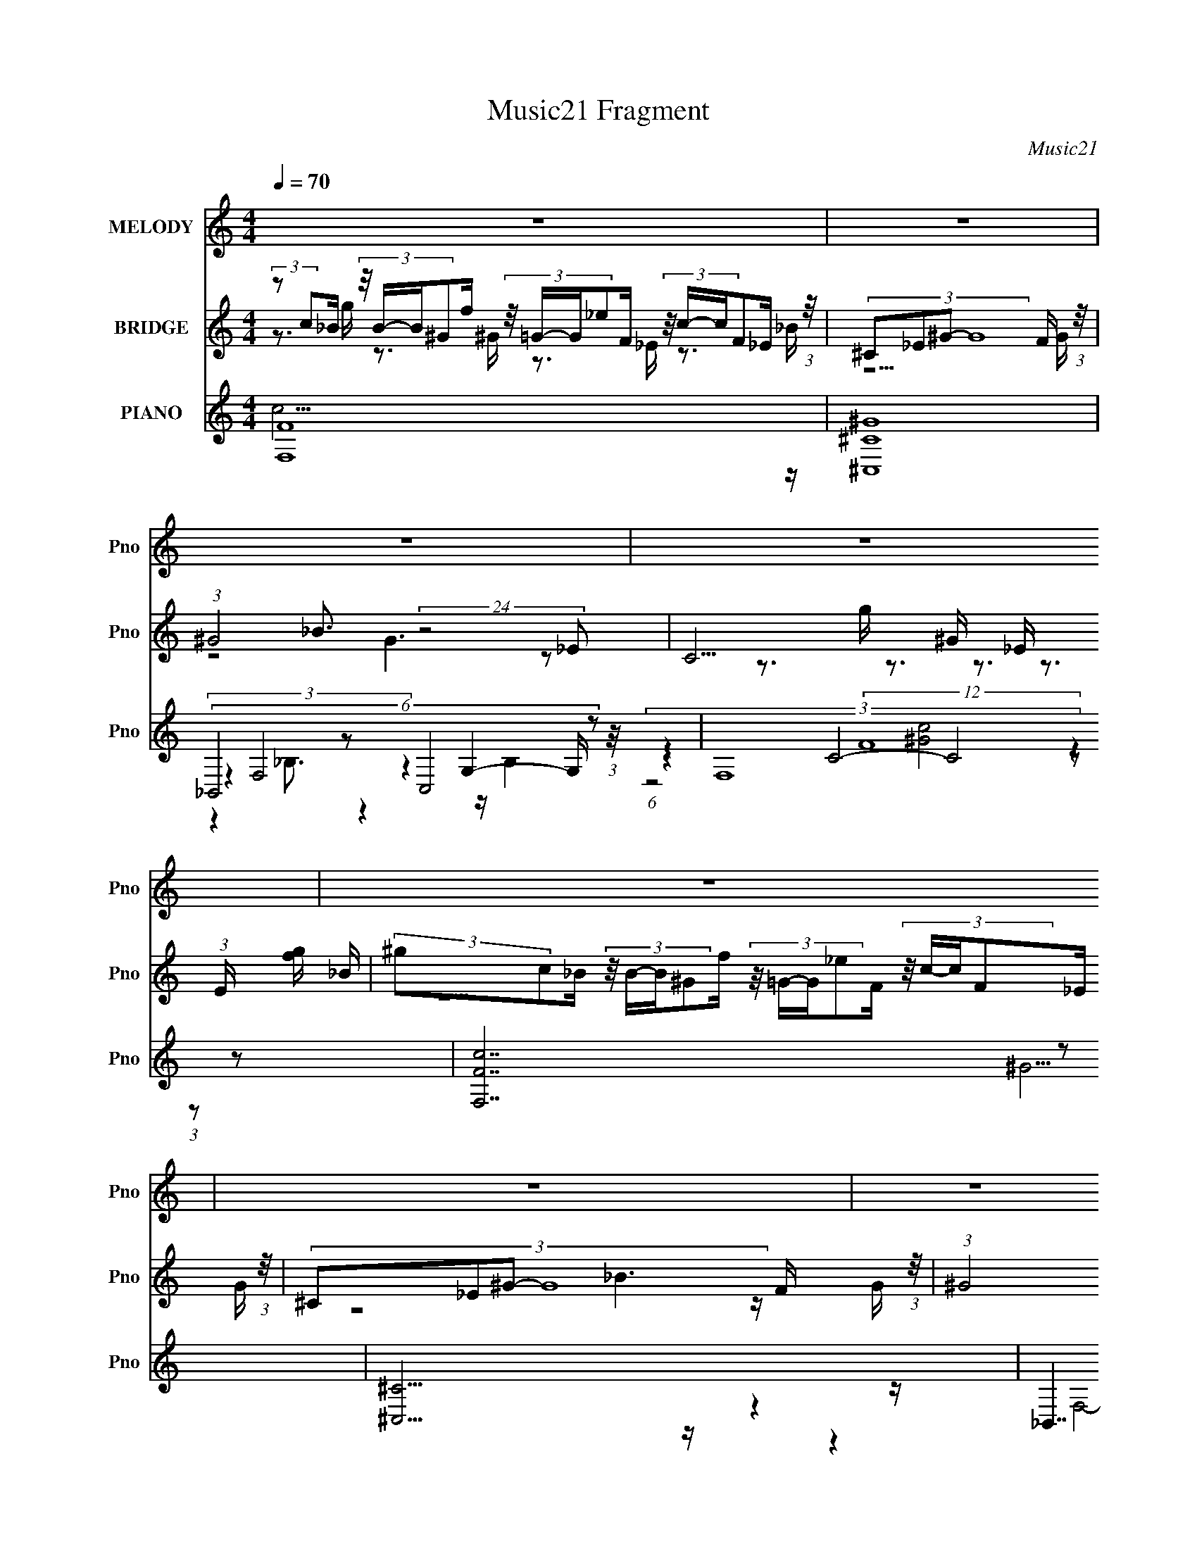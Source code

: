 X:1
T:Music21 Fragment
C:Music21
%%score 1 ( 2 3 4 ) ( 5 6 7 8 )
L:1/16
Q:1/4=70
M:4/4
I:linebreak $
K:none
V:1 treble nm="MELODY" snm="Pno"
V:2 treble nm="BRIDGE" snm="Pno"
V:3 treble 
V:4 treble 
L:1/8
V:5 treble nm="PIANO" snm="Pno"
V:6 treble 
V:7 treble 
L:1/8
V:8 treble 
L:1/8
V:1
 z16 | z16 | z16 | z16 | z16 | z16 | z16 | z16 | z16 | z16 | z16 | z16 | z3 c c2<c2 c_B2^G c4- | %13
 c2>_B2 B2<B2 cB2^G F4- | F2>_E2 EE2F G3G2 F2E | F16- | F2>c2 c2<c2 c_B2^G c4- | %17
 c2>_B2 B2<B2 cB2^G F4- | F2>_E2 EE2F G3 G4 ^G | G2<G2 G8- G3 ^G- | %20
 _B (3:2:1G/ c2 _e2 e2 c e6 c c | ^c=c2_B B8- B3 c- | c_B2^G F8- F3 G | _Bc2c2 ^c2=c c3 B4 ^G | %24
 _Bc2_e2 e2c f2f2<e2 cc | ^c=c2_B B8- B3 B | c _B2 ^G F7 =G (3:2:1^G2 =G2 _E | F2 z14 | z16 | z16 | %30
 z16 | z3 c c2<c2 c_B2^G c4- | c2>_B2 B2<B2 cB2^G F4- | F2>_E2 EE2F G3G2 F2E | F16- | %35
 F2>c2 c2<c2 c_B2^G c4- | c2>_B2 B2<B2 cB2^G F4- | F2>_E2 EE2F G3 G4 ^G | G2<G2 G8- G3 ^G- | %39
 _B (3:2:1G/ c2 _e2 e2 c e6 c c | ^c=c2_B B8- B3 c- | c_B2^G F8- F3 G | _Bc2c2 ^c2=c c3 B4 ^G | %43
 _Bc2_e2 e2c f2f2<e2 cc | ^c=c2_B B8- B3 B | c _B2 ^G F7 =G (3:2:1^G2 =G2 _E | F2 z14 | z16 | z16 | %49
 z16 | z16 | z16 | z16 | z16 | z16 | z16 | z16 | z16 | z16 | z16 | z16 | z15 ^G- | %62
 (3:2:2_B2 G/ c2 _e2 (3:2:2z/ e- (3:2:1e2 c e6 (3:2:1z c c | (3:2:1^c2 =c2 _B B8- B3 c- | %64
 c (3:2:2z/ _B- (3:2:1B2 ^G F8- F3 G | (3:2:1_B2 c2 c2 (3:2:2z/ ^c- (3:2:1c2 =c c3 B4 ^G | %66
 (3:2:1_B2 c2 _e2 (3:2:2z/ e- (3:2:1e2 c (3:2:2f2 z2 f e3 (3:2:1z c c | (3:2:1^c2 =c2 _B B8- B3 B | %68
 (3:2:1c2 _B2 ^G F7 =G (3:2:1^G2 =G2 _E | F16 ^G- | %70
 (3:2:2_B2 G/ c2 _e2 (3:2:2z/ e- (3:2:1e2 c e6 (3:2:1z c c | (3:2:1^c2 =c2 _B B8- B3 c- | %72
 c (3:2:2z/ _B- (3:2:1B2 ^G F8- F3 G | (3:2:1_B2 c2 c2 (3:2:2z/ ^c- (3:2:1c2 =c c3 B4 ^G | %74
 (3:2:1_B2 c2 _e2 (3:2:2z/ e- (3:2:1e2 c (3:2:2f2 z2 f e3 (3:2:1z c c | (3:2:1^c2 =c2 _B B8- B3 B | %76
 (3:2:1c2 _B2 ^G F7 =G (3:2:1^G2 =G2 _E | F4 z12 |] %78
V:2
 (3:2:2z2 c2_B (3:2:4z/ B-B^G2f (3:2:4z/ =G-G_e2F (3:2:4z/ c-cF2_E (3:2:1z/ | %1
 (3:2:4^C2_E2^G2- G16 F (3:2:1z/ | (3:2:1^G8 _B3 (24:19:2z8 _E2- | C15 (3:2:1E [fg] | %4
 (3:2:2^g2c2_B (3:2:4z/ B-B^G2f (3:2:4z/ =G-G_e2F (3:2:4z/ c-cF2_E (3:2:1z/ | %5
 (3:2:4^C2_E2^G2- G16 F (3:2:1z/ | (3:2:1^G8 c3 (24:19:2z8 G2 | F8 _E8 | %8
 F2 z G2 (3z/ ^G- G8 z2 (3:2:1F4- | (6:5:1[FG]4 G5/3 (3z/ ^G- G8 z2 (3:2:1F4- | %10
 (6:5:1[FG]4 G5/3 (3z/ ^G- G8 z2 (3:2:1E4- | (6:5:1[EG]4 G5/3 (3z/ ^G- G8 z2 (3:2:1F4- | %12
 (3:2:2F2 z4 z12 | z16 | z16 | z8 z G z ^G2 z2 =G- | GF z14 | z8 z ^c3 =c2>^G2- | G_B2 z8 z4 z | %19
 z3 G z ^G3 z F2 z4 z | z16 | z16 | z16 | z16 | z16 | z16 | z16 | z F3 G2 ^G6 (3:2:2=G4 z2 | %28
 F4 G2 ^G6 =G2F2- | F4 G2 ^G6 F2E2- | E4 G2 ^G6 =G2F2- | F z15 | z8 z3 ^G _e z _B2 | z G z14 | %34
 z3 _e G z ^G2 z4 =G z F2 | z14 fg | ^gg z12 c2- | cG2 z8 z4 z | z3 C G z ^G2 z F2 z4 z | z16 | %40
 z16 | z16 | z16 | z16 | z16 | z16 | %46
 (3:2:2z2 ^g2c (3:2:4z/ =g-g_B2^G (3:2:4z/ G-G=G2_e (3:2:4z/ _E-Ec2F (3:2:1z/ | %47
 (3:2:2_B2^C2_E (24:17:1z16 F | (3G2 ^G4- G4 _B3 (3:2:1z8 _E- | E (3:2:2z/ C- C14- | %50
 (3:2:1[Cfg]/ (3:2:2[fg]3/2^g2c (3:2:4z/ =g-g_B2^G (3:2:4z/ G-G=G2_e (3:2:4z/ _E-Ec2F (3:2:1z/ | %51
 (3:2:2_B2^C2_E (24:17:1z16 F | (3G2 ^G4- G4 c3 (3:2:1z8 G- | (3:2:1[GG]/ (3:2:4G3/2 F4- F8 _E8- | %54
 (3:2:1[Ef]/ f2/3 (6:5:4g8 z2 c8 z/ f (3:2:1z/ | (3:2:1^g2_b2 z2 =g2 (3:2:4z f2- f8 z f (3:2:1z/ | %56
 (3:2:1_b2c'2 (3z c'2-c'2b (3:2:2^g2=g2^g (3z/ =g- g4 _e | (6:5:2c16 _e'2(3:2:1^c'2 | %58
 [c'_b] (3:2:6^g4 z/ =g2 z2 f2- f z2 c2 (3:2:2z g2[^g=g] (3:2:1z/ | %59
 (3:2:4g2 z2 c'2- c' z2 f2 z2 ^c3 z [^g=g] (3:2:1z/ | %60
 (3:2:1g2c'2 (3:2:4z ^g2 z2 f2 [=gf](3:2:2e2 z/ ^c' (3:2:4z/ _b-b^g2b (3:2:1z/ | (3:2:2g8 f16- | %62
 (3:2:2f2 z4 z12 | z8 z2 f2 _e2 z2 | z16 | z16 | z16 | z16 | z7 (3:2:2_E2 z G2 z4 z | z16 | z16 | %71
 z16 | z8 _EFG z _ef z2 | z16 | z16 | z16 | z16 | z4 z g z ^g z4 z =g z f- | %78
 f z4 g z ^g z4 z =g z f | z4 z g z ^g z4 z f2 z | z e2 z2 (3:2:2f4 z8 z3 |] %81
V:3
 z3 g z3 ^G z3 _E z3 _B | z15 G | z8 G6 z2 | x50/3 | z3 g z3 ^G z3 _E z3 _B | z15 G | z8 _B6 z G | %7
 x16 | z8 z3 (3:2:2G4 z4 | z8 z3 G2 z3 | z8 z3 F2 z3 | z8 z3 G2 z3 | x16 | x16 | x16 | x16 | x16 | %17
 x16 | x16 | x16 | x16 | x16 | x16 | x16 | x16 | x16 | x16 | z14 F2- | x16 | x16 | x16 | x16 | %32
 x16 | x16 | x16 | x16 | x16 | x16 | x16 | x16 | x16 | x16 | x16 | x16 | x16 | x16 | %46
 z3 _B z3 f z3 F z3 _E | z3 ^G12 z | (12:7:1z16 G6 (3:2:1z | x16 | z3 _B z3 f z3 F z3 _E | %51
 z3 ^G12 z | (12:7:1z16 _B6 (3:2:1z | (12:11:1z16 [_Bc] (3:2:1z/ | z7 ^g z7 =g | z3 ^g2 z2 g z7 g | %56
 z3 ^c' z7 _b z4 | x16 | z3 ^g z4 (3:2:4=g2 z4 c2 z2 f | z4 (3:2:7g2 z4 g2 z4 z2 g2 z/ f | %60
 z3 _b z7 c' z3 c' | x16 | x16 | x16 | x16 | x16 | x16 | x16 | z8 F z7 | x16 | x16 | x16 | x16 | %73
 x16 | x16 | x16 | x16 | x16 | x16 | x16 | x16 |] %81
V:4
 x8 | x8 | x8 | x25/3 | x8 | x8 | x8 | x8 | x8 | x8 | x8 | x8 | x8 | x8 | x8 | x8 | x8 | x8 | x8 | %19
 x8 | x8 | x8 | x8 | x8 | x8 | x8 | x8 | x8 | x8 | x8 | x8 | x8 | x8 | x8 | x8 | x8 | x8 | x8 | %38
 x8 | x8 | x8 | x8 | x8 | x8 | x8 | x8 | x8 | x8 | x8 | x8 | x8 | x8 | x8 | z15/2 [d_e]/ | x8 | %55
 x8 | x8 | x8 | x8 | x8 | x8 | x8 | x8 | x8 | x8 | x8 | x8 | x8 | x8 | x8 | x8 | x8 | x8 | x8 | %74
 x8 | x8 | x8 | x8 | x8 | x8 | x8 |] %81
V:5
 [F,F]16 | [^C,^C^G]16 | (6:5:4_B,,8 z2 C,8 z2 | (12:11:2F,16 z2 | [F,Fc]14 z2 | [^C,^C]15 z | %6
 _B,,7 z (6:5:2C,8 z2 | F,7 z [_E,_EG_B]7 z | [F,F^G]14 z2 | [^C,^CF^G]15 z | _B,,8- B,,3 z4 z | %11
 [F,F^Gc]16 | z F,8- F,4- F, z2 | [Fc] [^C,^C]15 | z (12:11:2_E,16 z/ | %15
 z F,4- F, z3 [F^Gc]3 z [FGc]3 | z F,14 c | z [_B,,_B,]14 z | z C,8- C,4- C, z2 | z F,15 | %20
 z [^G,,^G,]14 z | z _E,8- E,4- E, z E, | z (12:11:2^C,16 z/ | %23
 z [^G,,^G,]4- [G,,G,] z3 [_E,,_E,]4- [E,,E,] z [E,,E,] | z [^G,,^G,]15 | z _E,8- E,4- E, z2 | %26
 z (6:5:2^C,8 z2 _E,4- E, z2 | z [F,F^G]14 z | z [^C,^CF^G]15 | z _B,,8- B,,3 z4 | z [F,F^Gc]15- | %31
 [F,FGc][F,Fc] z (3:2:2C16 z4 | [Fc] [^C,^C]15 | z (12:11:2_E,16 z/ | %34
 z F,4- F, z3 [F^Gc]3 z [FGc]3 | z F,14 c | z [_B,,_B,]14 z | z C,8- C,4- C, z2 | z F,15 | %39
 z [^G,,^G,]14 z | z _E,8- E,4- E, z E, | z (12:11:2^C,16 z/ | %42
 z [^G,,^G,]4- [G,,G,] z3 [_E,,_E,]4- [E,,E,] z [E,,E,] | z [^G,,^G,]15 | z _E,8- E,4- E, z2 | %45
 z (6:5:2^C,8 z2 _E,4- E, z2 | (3:2:2z2 [F,,F,F]4- [F,,F,F]12- | %47
 (3:2:2[F,,F,F]2 [c^C,,-^C,-^C-]/ (3:2:1[^C,,^C,^C]7/2- [C,,C,C]12- | %48
 (3[C,,C,C]2 [G_B,,,-_B,,-]2 [B,,,B,,]8 (3:2:2z2 [C,,C,]8 | (3:2:1B,2 (3:2:1[F,,F,]4- [F,,F,]12 | %50
 (3:2:2z2 [F,,F,Fc]4- (24:17:2[F,,F,Fc]16 z | (3:2:2z2 [^C,,^C,^C]4- [C,,C,C]12- | %52
 (3:2:2[C,,C,C]/ G/ x2/3 (3:2:2[_B,,,_B,,]4- [B,,,B,,]8 z (6:5:1[C,,C,]8 | %53
 (3B,2 [F,,F,]4- [F,,F,]8 z (6:5:1[_E,,_E,_EG_B]8- | %54
 (3:2:1[E,,E,EGB]/ x (3:2:2[F,F^Gc]4- [F,FGc]/ z [FGc]3 (12:7:1z4 [FGc]2 (3z [Gc]2-[Gc]2- | %55
 (3:2:1[Gc]/ x (3:2:5^C,4- C,4 z C,2-C,2 z [C,F^G^c]2 z2 | (3:2:6C,2 _B,,4- B,,4 z _B,,,2 [C,C]8- | %57
 (3:2:2[C,C]/ [EGc]/ x2/3 (3:2:4[F,F^GF,,]4- [F,FGF,,]/ z4 [G^G,,^G,c]8 z (3:2:1[FGc]4- | %58
 (3:2:1[FGc]/ x (3:2:5F,4- F,4 z F,2-F,2 z F,2 z2 | %59
 (3:2:1[FGc]/ x (3:2:7^C,4- C,4 z C,2- C,4 [C,F^G^c]4 z2 | (3:2:6z2 [G,,G,]4- [G,,G,]4 z G,2 C,8- | %61
 (3:2:1C,/ x (3:2:5^C,4- C,4 z [C,^CF^G]2-[C,CFG]2 z [C,CFG]4 | (3:2:4z2 [^G,,^G,]4- [G,,G,]16 z | %63
 (3:2:1[EGc]/ x (3_E,4- E,16 z E,- | (3:2:1E,/ x (3:2:1^C,4- C,12 | %65
 (3:2:1[CFG]/ x (3:2:2[^G,,^G,]4- [G,,G,]4 z3 [_E,,_E,]4- [E,,E,] (3:2:1z [E,,E,]- | %66
 (3:2:1[E,,E,]/ x (3:2:1[^G,,^G,]4- [G,,G,]12- | (3:2:2[G,,G,]/ [CEG]/ x2/3 (3_E,4- E,16 z2 | %68
 (3:2:1[EGB]/ x (3:2:1^C,4- C,4 (3:2:4z2 _E,4- E,4 z2 | (3:2:2[B,EG]/ z z15 | %70
 (3:2:4z2 [^G,,^G,]4- [G,,G,]16 z | (3:2:1[EGc]/ x (3_E,4- E,16 z E,- | %72
 (3:2:1E,/ x (3:2:1^C,4- C,12 | %73
 (3:2:1[CFG]/ x (3:2:2[^G,,^G,]4- [G,,G,]4 z3 [_E,,_E,]4- [E,,E,] (3:2:1z [E,,E,]- | %74
 (3:2:1[E,,E,]/ x (3:2:1[^G,,^G,]4- [G,,G,]12- | (3:2:2[G,,G,]/ [CEG]/ x2/3 (3_E,4- E,16 z2 | %76
 (3:2:1[EGB]/ x (3:2:1^C,4- C,4 (3:2:4z2 _E,4- E,4 z2 | (3:2:1[B,EG]/ x5/3 F,14- | %78
 F, [FG] [^C,^C]14 | [FGc] x [_B,,_B,]12 z [C,CG]- | [Ec]3 [C,CG]4- [C,CG] (3:2:2[F,F^Gc]16 z/ |] %81
V:6
 c15 z | x16 | (3z4 F,8 z4 G,4- G, (3:2:1z/ | (3:2:4z4 C8- C8 z2 | x16 | ^G15 z | %6
 (3z4 F,8- F, z2 G,4- G, (3:2:1z/ | (3:2:2z4 C8 z8 | c14 z2 | x16 | %10
 [_B,^CF_B]4- [B,CFB] z3 [C,Gc]6 z2 | x16 | z (3:2:2[Fc]4 z2 [Fc]3 z [Fc]3 z [Fc]3- | %13
 z [F^c]3 z [Fc]3 z [Fc]3 z [Fc]2F | z [_EG_B]3 z [EGB]3 z [EGB]3 z [EGB]3 | %15
 z [F^Gc]3 z [FGc]3 z8 | z [F^Gc]2 (6:5:2C8 z4 [CFG] z2 | z [^CF_B]2 z2 [CFB]3 z [CFB]3 z [CFB]3 | %18
 z [C_EG]3 z [CEG]3 z [CEG]3 z [CEG]3 | z [CF^G]3 z [CFG]3 z [CFG]3 z [CFG]3 | %20
 z [_E^Gc]3 z [EGc]4 [EGc]3 z [EGc]3 | z [_EG_B]3 z [EGB]3 [EGB] z [EGB]2 z (3:2:2[EGB]4 z/ | %22
 z [^CF^G]3 z [CFG]3 z [CFG]3 z [CFG]3 | z [C_E^G]2 z2 [CEG]3 z [_B,E=G]3 z (3:2:2[B,EG]4 z/ | %24
 z [C_E^G]3 z [CEG]3 z [CEG]3 z [CEG]3 | z [_EG_B]3 z [EGB]3 z [EGB]3 z [EGB]3 | %26
 z [^CF^G]2 z2 [CFG]3 z [_B,_E=G]3 z [B,EG]3 | z c14 z | x16 | %29
 z [_B,^CF_B]4- [B,CFB] z3 [C,Gc]6 z | x16 | z4 z [Fc]3 z [Fc]3 z [Fc]3- | %32
 z [F^c]3 z [Fc]3 z [Fc]3 z [Fc]2F | z [_EG_B]3 z [EGB]3 z [EGB]3 z [EGB]3 | %34
 z [F^Gc]3 z [FGc]3 z8 | z [F^Gc]2 (6:5:2C8 z4 [CFG] z2 | z [^CF_B]2 z2 [CFB]3 z [CFB]3 z [CFB]3 | %37
 z [C_EG]3 z [CEG]3 z [CEG]3 z [CEG]3 | z [CF^G]3 z [CFG]3 z [CFG]3 z [CFG]3 | %39
 z [_E^Gc]3 z [EGc]4 [EGc]3 z [EGc]3 | z [_EG_B]3 z [EGB]3 [EGB] z [EGB]2 z (3:2:2[EGB]4 z/ | %41
 z [^CF^G]3 z [CFG]3 z [CFG]3 z [CFG]3 | z [C_E^G]2 z2 [CEG]3 z [_B,E=G]3 z (3:2:2[B,EG]4 z/ | %43
 z [C_E^G]3 z [CEG]3 z [CEG]3 z [CEG]3 | z [_EG_B]3 z [EGB]3 z [EGB]3 z [EGB]3 | %45
 z [^CF^G]2 z2 [CFG]3 z [_B,_E=G]3 z [B,EG]3 | (3:2:2z2 c4- c12- | (3:2:2z2 ^G4- G12- | %48
 z3 (3:2:2F,8 z4 G,4- G, | z3 C12 z | x16 | (3:2:2z2 ^G4- G12- | z3 F,6 z2 G,4- G, | %53
 z3 (3:2:2C8 z8 | z7 F, F,4 [F,F]3 z | (3:2:4z2 ^C4- C16 z | %56
 (3z2 [^CF_B]4- [CFB]/ z (3:2:2[CFB]4 z2 [EGc]3 z (3:2:1[EGc]4- | %57
 (3z2 c2 z2 [G,,G,_EG_B]3(3:2:2E2 z4 z4 z | %58
 (3z2 [F^Gc]4- [FGc]/ z [FGc]3 (12:7:4z4 [FGc]2 z2 [FGc]4- | (3:2:2z2 ^C4- C12 | %60
 (3:2:1z2 [G_B^c]2 z2 (3:2:2[GBc]4 z2 [EG=c]3 z [EGc]2 (3:2:1z | %61
 (3z2 [^CF^G]4- [CFG]/ z [CFG]4 (6:5:1z8 | (3z2 [_E^Gc]4- [EGc]/ z [EGc]4 [EGc]3 z (3:2:1[EGc]4- | %63
 (3z2 [_EG_B]4- [EGB]/ z (3:2:5[EGB]4 [EGB]2 z2 [EGB]4 [EGB]4 | %64
 (3z2 [^CF^G]4- [CFG]/ z [CFG]3 z [CFG]3 z (3:2:1[CFG]4- | %65
 (3:2:1z2 [C_E^G]2 z2 [CEG]3 z [_B,E=G]3 z (3:2:1[B,EG]4 | %66
 (3z2 [C_E^G]4- [CEG]/ z [CEG]3 z [CEG]3 z (3:2:1[CEG]4- | %67
 (3z2 [_EG_B]4- [EGB]/ z [EGB]3 z [EGB]3 z (3:2:1[EGB]4- | %68
 (3:2:1z2 [^CF^G]2 z2 [CFG]3 z [_B,_E=G]3 z (3:2:1[B,EG]4- | x16 | %70
 (3z2 [_E^Gc]4- [EGc]/ z [EGc]4 [EGc]3 z (3:2:1[EGc]4- | %71
 (3z2 [_EG_B]4- [EGB]/ z (3:2:5[EGB]4 [EGB]2 z2 [EGB]4 [EGB]4 | %72
 (3z2 [^CF^G]4- [CFG]/ z [CFG]3 z [CFG]3 z (3:2:1[CFG]4- | %73
 (3:2:1z2 [C_E^G]2 z2 [CEG]3 z [_B,E=G]3 z (3:2:1[B,EG]4 | %74
 (3z2 [C_E^G]4- [CEG]/ z [CEG]3 z [CEG]3 z (3:2:1[CEG]4- | %75
 (3z2 [_EG_B]4- [EGB]/ z [EGB]3 z [EGB]3 z (3:2:1[EGB]4- | %76
 (3:2:1z2 [^CF^G]2 z2 [CFG]3 z [_B,_E=G]3 z (3:2:1[B,EG]4- | z2 [F^Gc]3 z [FGc]3 z [FGc]4 [FG]2- | %78
 z2 [F^G^c]3 z [FGc]3 z [FGc]4 [FGc]2- | z2 [F_B^c]3 z [FBc]4 [FBc]2 z3 [E=c]- | x19 |] %81
V:7
 x8 | x8 | z2 _B,3/2 z2 z/ B,2 | z2 (12:7:2F8 z2 | x8 | x8 | z2 _B,2 z2 B,2 | z2 F3/2 z4 z/ | x8 | %9
 x8 | z4 [Ec]3 z | x8 | z3/2 (3:2:2C8 z2 | x8 | x8 | x8 | z2 z/ [F^Gc]3/2 z/ [FGc]3/2 z2 | x8 | %18
 x8 | x8 | x8 | x8 | x8 | x8 | x8 | x8 | x8 | x8 | x8 | z4 z/ [Ec]3 z/ | x8 | x8 | x8 | x8 | x8 | %35
 z2 z/ [F^Gc]3/2 z/ [FGc]3/2 z2 | x8 | x8 | x8 | x8 | x8 | x8 | x8 | x8 | x8 | x8 | x8 | x8 | %48
 (3:2:1z4 _B,3/2 z2 z/ (3:2:1B,2- | (3z4 F8 z | x8 | x8 | (3:2:1z4 _B,2 z2 (3:2:1B,2- | %53
 (3:2:1z4 F3/2 (24:23:1z4 | x8 | (3z [F^G^c]2- [FGc]/4 z/ [FGc]3/2 (12:7:1z2 [FGc] (6:5:1z2 | %56
 z7/2 _B,,/ z4 | x8 | z7/2 F,/ z4 | (3z [F^G^c]2- [FGc]/4 z/ [FGc]3/2 (12:7:1z2 [FGc] (6:5:1z2 | %60
 x8 | z7/2 ^C,/ z4 | x8 | x8 | x8 | x8 | x8 | x8 | x8 | x8 | x8 | x8 | x8 | x8 | x8 | x8 | x8 | %77
 z7 c | x8 | x8 | x19/2 |] %81
V:8
 x8 | x8 | x8 | (6:5:1z4 [^Gc]4 (3:2:1z | x8 | x8 | x8 | (6:5:2z4 ^G z4 | x8 | x8 | x8 | x8 | x8 | %13
 x8 | x8 | x8 | x8 | x8 | x8 | x8 | x8 | x8 | x8 | x8 | x8 | x8 | x8 | x8 | x8 | x8 | x8 | x8 | %32
 x8 | x8 | x8 | x8 | x8 | x8 | x8 | x8 | x8 | x8 | x8 | x8 | x8 | x8 | x8 | x8 | x8 | %49
 z7/2 [^Gc]4 z/ | x8 | x8 | x8 | z7/2 (3:2:2^G z2 z2 z/ | x8 | z7/2 ^C,/ z4 | x8 | x8 | x8 | %59
 z7/2 ^C,/ z4 | x8 | x8 | x8 | x8 | x8 | x8 | x8 | x8 | x8 | x8 | x8 | x8 | x8 | x8 | x8 | x8 | %76
 x8 | x8 | x8 | x8 | x19/2 |] %81
